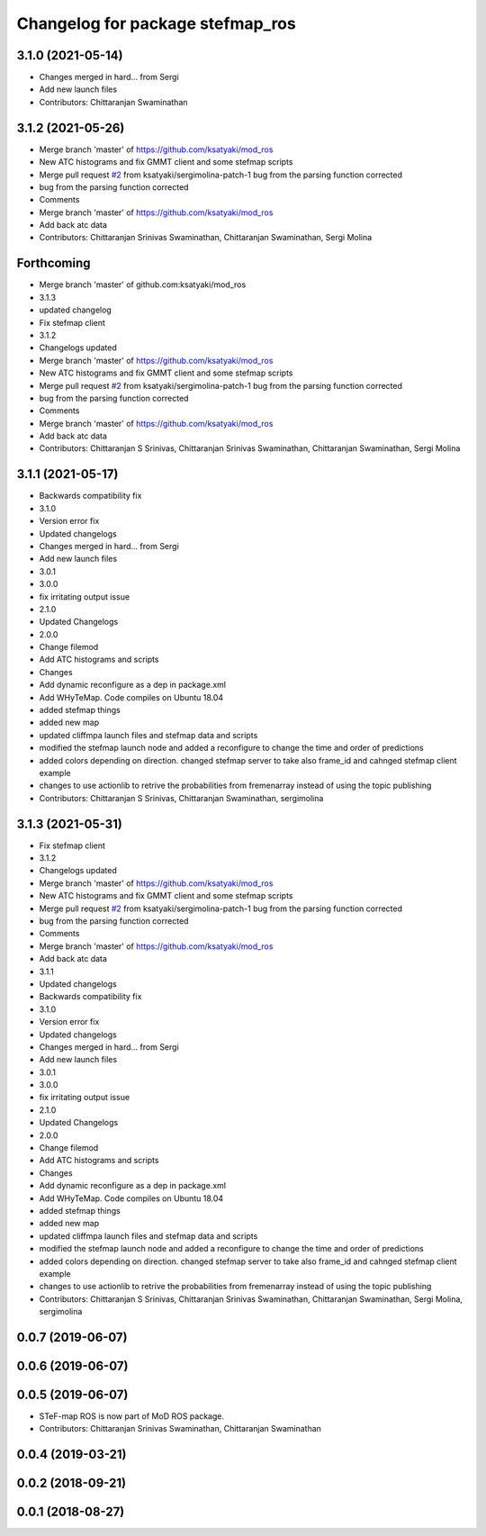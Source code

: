 ^^^^^^^^^^^^^^^^^^^^^^^^^^^^^^^^^
Changelog for package stefmap_ros
^^^^^^^^^^^^^^^^^^^^^^^^^^^^^^^^^

3.1.0 (2021-05-14)
------------------
* Changes merged in hard... from Sergi
* Add new launch files
* Contributors: Chittaranjan Swaminathan

3.1.2 (2021-05-26)
------------------
* Merge branch 'master' of https://github.com/ksatyaki/mod_ros
* New ATC histograms and fix GMMT client and some stefmap scripts
* Merge pull request `#2 <https://github.com/ksatyaki/mod_ros/issues/2>`_ from ksatyaki/sergimolina-patch-1
  bug from the parsing function corrected
* bug from the parsing function corrected
* Comments
* Merge branch 'master' of https://github.com/ksatyaki/mod_ros
* Add back atc data
* Contributors: Chittaranjan Srinivas Swaminathan, Chittaranjan Swaminathan, Sergi Molina

Forthcoming
-----------
* Merge branch 'master' of github.com:ksatyaki/mod_ros
* 3.1.3
* updated changelog
* Fix stefmap client
* 3.1.2
* Changelogs updated
* Merge branch 'master' of https://github.com/ksatyaki/mod_ros
* New ATC histograms and fix GMMT client and some stefmap scripts
* Merge pull request `#2 <https://github.com/ksatyaki/mod_ros/issues/2>`_ from ksatyaki/sergimolina-patch-1
  bug from the parsing function corrected
* bug from the parsing function corrected
* Comments
* Merge branch 'master' of https://github.com/ksatyaki/mod_ros
* Add back atc data
* Contributors: Chittaranjan S Srinivas, Chittaranjan Srinivas Swaminathan, Chittaranjan Swaminathan, Sergi Molina

3.1.1 (2021-05-17)
------------------
* Backwards compatibility fix
* 3.1.0
* Version error fix
* Updated changelogs
* Changes merged in hard... from Sergi
* Add new launch files
* 3.0.1
* 3.0.0
* fix irritating output issue
* 2.1.0
* Updated Changelogs
* 2.0.0
* Change filemod
* Add ATC histograms and scripts
* Changes
* Add dynamic reconfigure as a dep in package.xml
* Add WHyTeMap. Code compiles on Ubuntu 18.04
* added stefmap things
* added new map
* updated cliffmpa launch files and stefmap data and scripts
* modified the stefmap launch node and added a reconfigure to change the time and order of predictions
* added colors depending on direction. changed stefmap server to take also frame_id and cahnged stefmap client example
* changes to use actionlib to retrive the probabilities from fremenarray instead of using the topic publishing
* Contributors: Chittaranjan S Srinivas, Chittaranjan Swaminathan, sergimolina

3.1.3 (2021-05-31)
------------------
* Fix stefmap client
* 3.1.2
* Changelogs updated
* Merge branch 'master' of https://github.com/ksatyaki/mod_ros
* New ATC histograms and fix GMMT client and some stefmap scripts
* Merge pull request `#2 <https://github.com/ksatyaki/mod_ros/issues/2>`_ from ksatyaki/sergimolina-patch-1
  bug from the parsing function corrected
* bug from the parsing function corrected
* Comments
* Merge branch 'master' of https://github.com/ksatyaki/mod_ros
* Add back atc data
* 3.1.1
* Updated changelogs
* Backwards compatibility fix
* 3.1.0
* Version error fix
* Updated changelogs
* Changes merged in hard... from Sergi
* Add new launch files
* 3.0.1
* 3.0.0
* fix irritating output issue
* 2.1.0
* Updated Changelogs
* 2.0.0
* Change filemod
* Add ATC histograms and scripts
* Changes
* Add dynamic reconfigure as a dep in package.xml
* Add WHyTeMap. Code compiles on Ubuntu 18.04
* added stefmap things
* added new map
* updated cliffmpa launch files and stefmap data and scripts
* modified the stefmap launch node and added a reconfigure to change the time and order of predictions
* added colors depending on direction. changed stefmap server to take also frame_id and cahnged stefmap client example
* changes to use actionlib to retrive the probabilities from fremenarray instead of using the topic publishing
* Contributors: Chittaranjan S Srinivas, Chittaranjan Srinivas Swaminathan, Chittaranjan Swaminathan, Sergi Molina, sergimolina

0.0.7 (2019-06-07)
------------------

0.0.6 (2019-06-07)
------------------

0.0.5 (2019-06-07)
------------------
* STeF-map ROS is now part of MoD ROS package.
* Contributors: Chittaranjan Srinivas Swaminathan, Chittaranjan Swaminathan

0.0.4 (2019-03-21)
------------------

0.0.2 (2018-09-21)
------------------

0.0.1 (2018-08-27)
------------------
